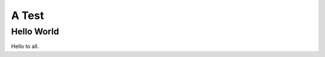 ========
 A Test
========

Hello World
===========

Hello to all.

.. pyno::
   :echo: none

   from numpy import array
   from quantities import UnitQuantity,markup,set_default_units,kip,inch,ft,lbf,dimensionless
   markup.config.use_unicode = True
   set_default_units(length='in', mass='lb')
   ksi = UnitQuantity('ksi', kip/inch**2, symbol='ksi')	


.. py::

   x = 1.

.. py::

   a = array([[1,2,5],[3,4,4],[1,2,3]])

.. py::

   Nd = 3.6

.. py::

   Fy = 36*ksi

.. py:: 
   
   Fp = 1.8*Fy/Nd/1.2

